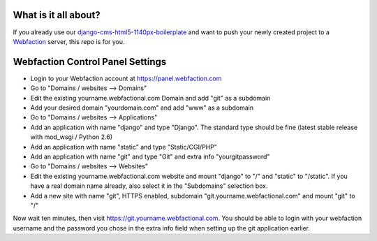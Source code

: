 What is it all about?
=====================

If you already use our `django-cms-html5-1140px-boilerplate <https://github.com/bitmazk/django-cms-html5-1140px-boilerplate>`_ and want to push your newly created project to a `Webfaction <http://www.webfaction.com>`_ server, this repo is for you. 

Webfaction Control Panel Settings
=================================

* Login to your Webfaction account at https://panel.webfaction.com
* Go to "Domains / websites --> Domains"
* Edit the existing yourname.webfactional.com Domain and add "git" as a subdomain
* Add your desired domain "yourdomain.com" and add "www" as a subdomain
* Go to "Domains / websites --> Applications"
* Add an application with name "django" and type "Django". The standard type should be fine (latest stable release with mod_wsgi / Python 2.6)
* Add an application with name "static" and type "Static/CGI/PHP"
* Add an application with name "git" and type "Git" and extra info "yourgitpassword"
* Go to "Domains / websites --> Websites"
* Edit the existing yourname.webfactional.com website and mount "django" to "/" and "static" to "/static". If you have a real domain name already, also select it in the "Subdomains" selection box.
* Add a new site with name "git", HTTPS enabled, subdomain "git.yourname.webfactional.com" and mount "git" to "/"

Now wait ten minutes, then visit `https://git.yourname.webfactional.com <https://git.yourname.webfactional.com>`_. You should be able to login with your webfaction username and the password you chose in the extra info field when setting up the git application earlier.
